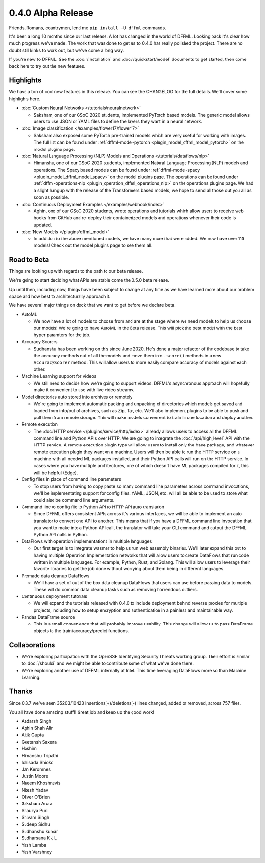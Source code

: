 0.4.0 Alpha Release
===================

Friends, Romans, countrymen, lend me ``pip install -U dffml`` commands.

It's been a long 10 months since our last release. A lot has changed in the
world of DFFML. Looking back it's clear how much progress we've made. The work
that was done to get us to 0.4.0 has really polished the project. There are no
doubt still kinks to work out, but we've come a long way.

If you're new to DFFML. See the :doc:`/installation` and
:doc:`/quickstart/model` documents to get started, then come back here to try
out the new features.

Highlights
----------

We have a ton of cool new features in this release. You can see the CHANGELOG
for the full details. We'll cover some highlights here.

- :doc:`Custom Neural Networks </tutorials/neuralnetwork>`

  - Saksham, one of our GSoC 2020 students, implemented PyTorch based models.
    The generic model allows users to use JSON or YAML files to define the
    layers they want in a neural network.

- :doc:`Image classification </examples/flower17/flower17>`

  - Saksham also exposed some PyTorch pre-trained models which are very useful
    for working with images. The full list can be found under
    :ref:`dffml-model-pytorch <plugin_model_dffml_model_pytorch>` on the model
    plugins page.

- :doc:`Natural Language Processing (NLP) Models and Operations </tutorials/dataflows/nlp>`

  - Himanshu, one of our GSoC 2020 students, implemented Natural Language
    Processing (NLP) models and operations. The Spacy based models can be found
    under :ref:`dffml-model-spacy <plugin_model_dffml_model_spacy>` on the model
    plugins page. The operations can be found under
    :ref:`dffml-operations-nlp <plugin_operation_dffml_operations_nlp>` on the
    operations plugins page. We had a slight hangup with the release of the
    Transformers based models, we hope to send all those out you all as soon as
    possible.

- :doc:`Continuous Deployment Examples </examples/webhook/index>`

  - Aghin, one of our GSoC 2020 students, wrote operations and tutorials which
    allow users to receive web hooks from GitHub and re-deploy their
    containerized models and operations whenever their code is updated.

- :doc:`New Models </plugins/dffml_model>`

  - In addition to the above mentioned models, we have many more that were
    added. We now have over 115 models! Check out the model plugins page to see
    them all.

Road to Beta
------------

Things are looking up with regards to the path to our beta release.

We're going to start deciding what APIs are stable come the 0.5.0 beta release.

Up until then, including now, things have been subject to change at any time as
we have learned more about our problem space and how best to architecturally
approach it.

We have several major things on deck that we want to get before we declare beta.

- AutoML

  - We now have a lot of models to choose from and are at the stage where we
    need models to help us choose our models! We're going to have AutoML in the
    Beta release. This will pick the best model with the best hyper paramters
    for the job.

- Accuracy Scorers

  - Sudhanshu has been working on this since June 2020. He's done a major
    refactor of the codebase to take the accuracy methods out of all the models
    and move them into ``.score()`` methods in a new ``AccuracyScorer`` method.
    This will allow users to more easily compare accuracy of models against each
    other.

- Machine Learning support for videos

  - We still need to decide how we're going to support videos. DFFML's
    asynchronous approach will hopefully make it convenient to use with live
    video streams.

- Model directories auto stored into archives or remotely

  - We're going to implement automatic packing and unpacking of directories
    which models get saved and loaded from into/out of archives, such as Zip,
    Tar, etc. We'll also implement plugins to be able to push and pull them from
    remote storage. This will make models convenient to train in one location
    and deploy another.

- Remote execution

  - The :doc:`HTTP service </plugins/service/http/index>` already allows users
    to access all the DFFML command line and Python APIs over HTTP. We are going
    to integrate the :doc:`/api/high_level` API with the HTTP service. A remote
    execution plugin type will allow users to install only the base package,
    and whatever remote execution plugin they want on a machine. Users will then
    be able to run the HTTP service on a machine with all needed ML packages
    installed, and their Python API calls will run on the HTTP service. In cases
    where you have multiple architectures, one of which doesn't have ML
    packages compiled for it, this will be helpful (Edge).

- Config files in place of command line parameters

  - To stop users from having to copy paste so many command line parameters
    across command invocations, we'll be implementating support for config
    files. YAML, JSON, etc. will all be able to be used to store what could also
    be command line arguments.

- Command line to config file to Python API to HTTP API auto translation

  - Since DFFML offers consistent APIs across it's various interfaces, we will
    be able to implement an auto translator to convert one API to another. This
    means that if you have a DFFML command line invocation that you want to make
    into a Python API call, the translator will take your CLI command and output
    the DFFML Python API calls in Python.

- DataFlows with operation implementations in multiple languages

  - Our first target is to integrate wasmer to help us run web assembly
    binaries. We'll later expand this out to having multiple Operation
    Implementation networks that will allow users to create DataFlows that run
    code written in multiple languages. For example, Python, Rust, and Golang.
    This will allow users to leverage their favorite libraries to get the job
    done without worrying about them being in different languages.

- Premade data cleanup DataFlows

  - We'll have a set of out of the box data cleanup DataFlows that users can use
    before passing data to models. These will do common data cleanup tasks such
    as removing horrendous outliers.

- Continuous deployment tutorials

  - We will expand the tutorials released with 0.4.0 to include deployment
    behind reverse proxies for multiple projects, including how to setup
    encryption and authentication in a painless and maintainable way.

- Pandas DataFrame source

  - This is a small convenience that will probably improve usability. This
    change will allow us to pass DataFrame objects to the train/accuracy/predict
    functions.

Collaborations
--------------

- We're exploring participation with the OpenSSF Identifying Security Threats
  working group. Their effort is similar to :doc:`/shouldi` and we might be able
  to contribute some of what we've done there.

- We're exploring another use of DFFML internally at Intel. This time leveraging
  DataFlows more so than Machine Learning.


Thanks
------

Since 0.3.7 we've seen 35203/10423 insertions(+)/deletions(-) lines changed,
added or removed, across 757 files.

You all have done amazing stuff!! Great job and keep up the good work!

- Aadarsh Singh
- Aghin Shah Alin
- Aitik Gupta
- Geetansh Saxena
- Hashim
- Himanshu Tripathi
- Ichisada Shioko
- Jan Keromnes
- Justin Moore
- Naeem Khoshnevis
- Nitesh Yadav
- Oliver O'Brien
- Saksham Arora
- Shaurya Puri
- Shivam Singh
- Sudeep Sidhu
- Sudhanshu kumar
- Sudharsana K J L
- Yash Lamba
- Yash Varshney
